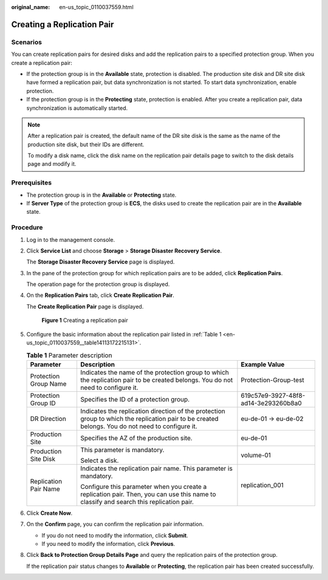 :original_name: en-us_topic_0110037559.html

.. _en-us_topic_0110037559:

Creating a Replication Pair
===========================

Scenarios
---------

You can create replication pairs for desired disks and add the replication pairs to a specified protection group. When you create a replication pair:

-  If the protection group is in the **Available** state, protection is disabled. The production site disk and DR site disk have formed a replication pair, but data synchronization is not started. To start data synchronization, enable protection.
-  If the protection group is in the **Protecting** state, protection is enabled. After you create a replication pair, data synchronization is automatically started.

.. note::

   After a replication pair is created, the default name of the DR site disk is the same as the name of the production site disk, but their IDs are different.

   To modify a disk name, click the disk name on the replication pair details page to switch to the disk details page and modify it.

**Prerequisites**
-----------------

-  The protection group is in the **Available** or **Protecting** state.
-  If **Server Type** of the protection group is **ECS**, the disks used to create the replication pair are in the **Available** state.

Procedure
---------

#. Log in to the management console.

#. Click **Service List** and choose **Storage** > **Storage Disaster Recovery Service**.

   The **Storage Disaster Recovery Service** page is displayed.

#. In the pane of the protection group for which replication pairs are to be added, click **Replication Pairs**.

   The operation page for the protection group is displayed.

#. On the **Replication Pairs** tab, click **Create Replication Pair**.

   The **Create Replication Pair** page is displayed.


   .. figure:: /_static/images/en-us_image_0288665399.png
      :alt: **Figure 1** Creating a replication pair


      **Figure 1** Creating a replication pair

#. Configure the basic information about the replication pair listed in :ref:`Table 1 <en-us_topic_0110037559__table14113172215131>`.

   .. _en-us_topic_0110037559__table14113172215131:

   .. table:: **Table 1** Parameter description

      +-----------------------+---------------------------------------------------------------------------------------------------------------------------------------------------+--------------------------------------+
      | Parameter             | Description                                                                                                                                       | Example Value                        |
      +=======================+===================================================================================================================================================+======================================+
      | Protection Group Name | Indicates the name of the protection group to which the replication pair to be created belongs. You do not need to configure it.                  | Protection-Group-test                |
      +-----------------------+---------------------------------------------------------------------------------------------------------------------------------------------------+--------------------------------------+
      | Protection Group ID   | Specifies the ID of a protection group.                                                                                                           | 619c57e9-3927-48f8-ad14-3e293260b8a0 |
      +-----------------------+---------------------------------------------------------------------------------------------------------------------------------------------------+--------------------------------------+
      | DR Direction          | Indicates the replication direction of the protection group to which the replication pair to be created belongs. You do not need to configure it. | eu-de-01 -> eu-de-02                 |
      +-----------------------+---------------------------------------------------------------------------------------------------------------------------------------------------+--------------------------------------+
      | Production Site       | Specifies the AZ of the production site.                                                                                                          | eu-de-01                             |
      +-----------------------+---------------------------------------------------------------------------------------------------------------------------------------------------+--------------------------------------+
      | Production Site Disk  | This parameter is mandatory.                                                                                                                      | volume-01                            |
      |                       |                                                                                                                                                   |                                      |
      |                       | Select a disk.                                                                                                                                    |                                      |
      +-----------------------+---------------------------------------------------------------------------------------------------------------------------------------------------+--------------------------------------+
      | Replication Pair Name | Indicates the replication pair name. This parameter is mandatory.                                                                                 | replication_001                      |
      |                       |                                                                                                                                                   |                                      |
      |                       | Configure this parameter when you create a replication pair. Then, you can use this name to classify and search this replication pair.            |                                      |
      +-----------------------+---------------------------------------------------------------------------------------------------------------------------------------------------+--------------------------------------+

#. Click **Create Now**.

#. On the **Confirm** page, you can confirm the replication pair information.

   -  If you do not need to modify the information, click **Submit**.
   -  If you need to modify the information, click **Previous**.

#. Click **Back to Protection Group Details Page** and query the replication pairs of the protection group.

   If the replication pair status changes to **Available** or **Protecting**, the replication pair has been created successfully.
